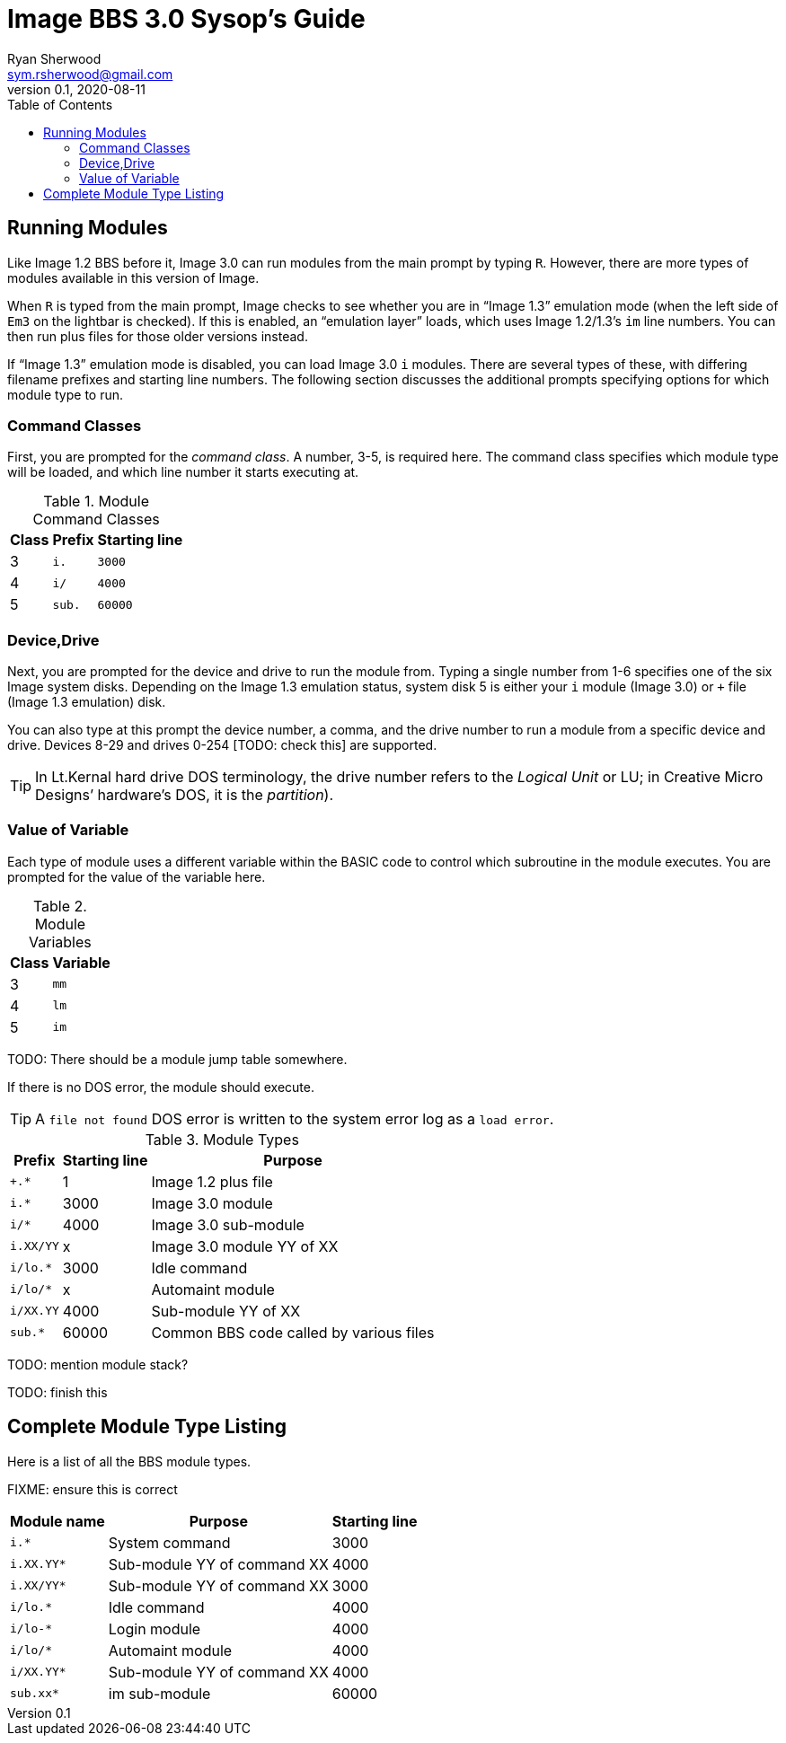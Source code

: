 = Image BBS 3.0 Sysop's Guide
Ryan Sherwood <sym.rsherwood@gmail.com>
v0.1, 2020-08-11
:experimental:
:toc:

## Running Modules

Like Image 1.2 BBS before it, Image 3.0 can run modules from the main prompt by typing 
kbd:[R]. However, there are more types of modules available in this version of 
Image.

When kbd:[R] is typed from the main prompt, Image checks to see whether you are 
in "`Image 1.3`" emulation mode (when the left side of `Em3` on the 
lightbar is checked).
If this is enabled, an "`emulation layer`" loads, which uses Image 1.2/1.3`'s `im` line numbers. You can then run plus files for those older versions instead.

If "`Image 1.3`" emulation mode is disabled, you can load Image 3.0 `i` modules. There are several types of these, with differing filename prefixes and starting line numbers. The following section discusses the additional prompts specifying options for which module type to run.

### Command Classes

First, you are prompted for the _command class_. A number, 3-5, is required here. The command class specifies which module type will be loaded, and which line number it starts executing at.

.Module Command Classes
[options="header,autowidth"]
|====================
| Class | Prefix | Starting line 
| 3     | `i.`   | `3000` 
| 4     | `i/`   | `4000` 
| 5     | `sub.` | `60000` 
|====================

### Device,Drive

Next, you are prompted for the device and drive to run the module from.
Typing a single number from 1-6 specifies one of the six Image system disks.
Depending on the Image 1.3 emulation status, system disk 5 is either your `i` module (Image 3.0) or `+` file (Image 1.3 emulation) disk.

You can also type at this prompt the device number, a comma, and the drive number to run a module from a specific device and drive. Devices 8-29 and drives 0-254 [TODO: check this] are supported.

TIP: In Lt.Kernal hard drive DOS terminology, the drive number refers to the _Logical Unit_ or LU; in Creative Micro Designs`' hardware's DOS, it is the _partition_).

### Value of Variable

Each type of module uses a different variable within the BASIC code to control which subroutine in the module executes. You are prompted for the value of the variable here.

.Module Variables
[options="header,autowidth"]
|====================
| Class | Variable 
| 3     | `mm`       
| 4     | `lm`       
| 5     | `im`       
|====================

TODO: There should be a module jump table somewhere.

If there is no DOS error, the module should execute.

TIP: A `file not found` DOS error is written to the system error log as a `load error`.

.Module Types
[options="header,autowidth"]
|====================
| Prefix    |  Starting line | Purpose 
| `+.*`     |  1     | Image 1.2 plus file
| `i.*`     |  3000  | Image 3.0 module
| `i/*`     |  4000  | Image 3.0 sub-module
| `i.XX/YY` |  x     | Image 3.0 module YY of XX
| `i/lo.*`  |  3000  | Idle command 
| `i/lo/*`  |  x     | Automaint module
| `i/XX.YY` |  4000  | Sub-module YY of XX
| `sub.*`   |  60000 | Common BBS code called by various files
|====================

TODO: mention module stack?

TODO: finish this

== Complete Module Type Listing

Here is a list of all the BBS module types.

FIXME: ensure this is correct

[options="header,autowidth"]
|====================
| Module name	| Purpose | Starting line
| `i.*` | System command | 3000
| `i.XX.YY*` | Sub-module YY of command XX | 4000
| `i.XX/YY*` | Sub-module YY of command XX | 3000
| `i/lo.*` | Idle command | 4000
| `i/lo-*` | Login module | 4000
| `i/lo/*` | Automaint module | 4000
| `i/XX.YY*` | Sub-module YY of command XX | 4000
| `sub.xx*` | im sub-module | 60000
|====================
